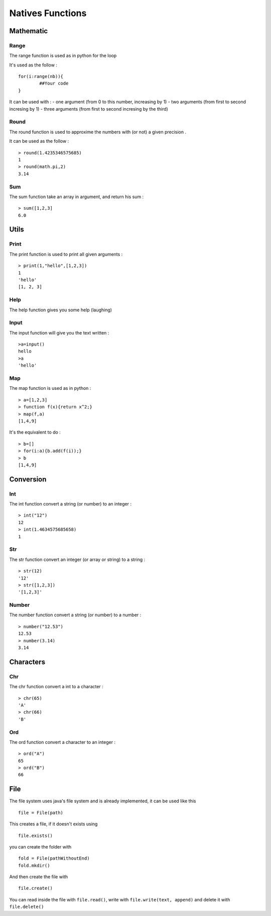 =================
Natives Functions
=================

Mathematic
==========

Range
-----

The range function is used as in python for the loop

It's used as the follow : ::

	for(i:range(nb)){
		##Your code
	}
	
It can be used with :
- one argument (from 0 to this number, increasing by 1)
- two arguments (from first to second incresing by 1)
- three arguments (from first to second incresing by the third)

Round
-----

The round function is used to approxime the numbers with (or not) a given precision .

It can be used as the follow : ::

	> round(1.4235346575685)
	1
	> round(math.pi,2)
	3.14
	
Sum
---

The sum function take an array in argument, and return his sum : ::

	> sum([1,2,3]
	6.0
	
Utils
=====

Print
-----

The print function is used to print all given arguments : ::

	> print(1,"hello",[1,2,3])
	1
	'hello'
	[1, 2, 3]

Help
----

The help function gives you some help (laughing)

Input
-----

The input function will give you the text written : ::

	>a=input()
	hello
	>a
	'hello'

Map
---

The map function is used as in python : ::

	> a=[1,2,3]
	> function f(x){return x^2;}
	> map(f,a)
	[1,4,9]
	
It's the equivalent to do : ::

	> b=[]
	> for(i:a){b.add(f(i));}
	> b
	[1,4,9]

Conversion
==========

Int
---

The int function convert a string (or number) to an integer : ::

	> int("12")
	12
	> int(1.4634575685658)
	1
	
Str
---

The str function convert an integer (or array or string) to a string : ::

	> str(12)
	'12'
	> str([1,2,3])
	'[1,2,3]'

Number
------

The number function convert a string (or number) to a number : ::

	> number("12.53")
	12.53
	> number(3.14)
	3.14

Characters
==========

Chr
---

The chr function convert a int to a character : ::

	> chr(65)
	'A'
	> chr(66)
	'B'
	
Ord
---

The ord function convert a character to an integer : ::

	> ord("A")
	65
	> ord("B")
	66

File
====

The file system uses java's file system and is already implemented, it can be used like this ::

	file = File(path)

This creates a file, if it doesn't exists using ::

	file.exists()

you can create the folder with ::

	fold = File(pathWithoutEnd)
	fold.mkdir()

And then create the file with ::

	file.create()

You can read inside the file with ``file.read()``, write with ``file.write(text, append)`` and delete it with ``file.delete()``

